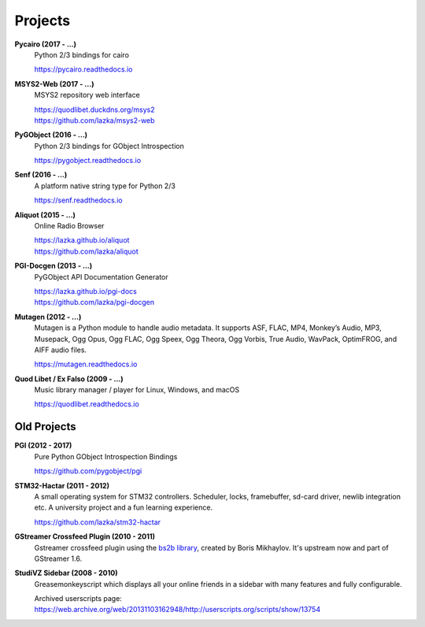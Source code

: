 ########
Projects
########

**Pycairo (2017 - ...)**
    Python 2/3 bindings for cairo

    https://pycairo.readthedocs.io

**MSYS2-Web (2017 - ...)**
    MSYS2 repository web interface

    | https://quodlibet.duckdns.org/msys2
    | https://github.com/lazka/msys2-web

**PyGObject (2016 - ...)**
    Python 2/3 bindings for GObject Introspection

    https://pygobject.readthedocs.io

**Senf (2016 - ...)**
    A platform native string type for Python 2/3

    https://senf.readthedocs.io

**Aliquot (2015 - ...)**
    Online Radio Browser

    | https://lazka.github.io/aliquot
    | https://github.com/lazka/aliquot

**PGI-Docgen (2013 - ...)**
    PyGObject API Documentation Generator

    | https://lazka.github.io/pgi-docs
    | https://github.com/lazka/pgi-docgen

**Mutagen (2012 - ...)**
    Mutagen is a Python module to handle audio metadata. It supports ASF,
    FLAC, MP4, Monkey’s Audio, MP3, Musepack, Ogg Opus, Ogg FLAC, Ogg Speex,
    Ogg Theora, Ogg Vorbis, True Audio, WavPack, OptimFROG, and AIFF audio
    files.

    https://mutagen.readthedocs.io

**Quod Libet / Ex Falso (2009 - ...)**
    Music library manager / player for Linux, Windows, and macOS

    https://quodlibet.readthedocs.io


Old Projects
------------

**PGI (2012 - 2017)**
    Pure Python GObject Introspection Bindings

    https://github.com/pygobject/pgi

**STM32-Hactar (2011 - 2012)**
    A small operating system for STM32 controllers. Scheduler, locks,
    framebuffer, sd-card driver, newlib integration etc. A university project
    and a fun learning experience.

    https://github.com/lazka/stm32-hactar

**GStreamer Crossfeed Plugin (2010 - 2011)**
    Gstreamer crossfeed plugin using the `bs2b library
    <http://bs2b.sourceforge.net/>`__, created by Boris Mikhaylov. It's
    upstream now and part of GStreamer 1.6.

**StudiVZ Sidebar (2008 - 2010)**
    Greasemonkeyscript which displays all your online friends in a sidebar
    with many features and fully configurable.

    Archived userscripts page:
    https://web.archive.org/web/20131103162948/http://userscripts.org/scripts/show/13754
